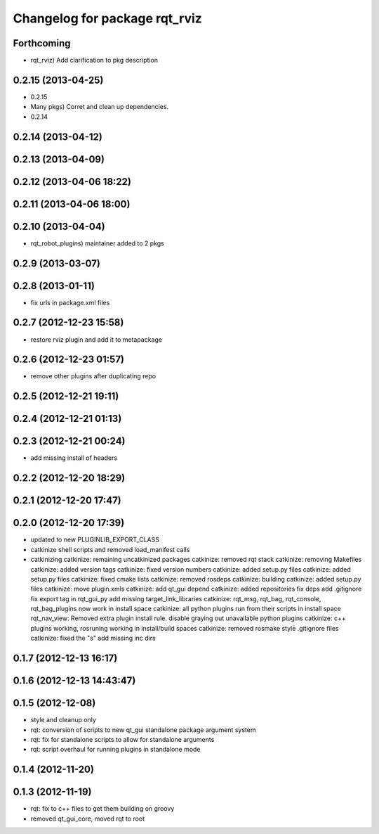 ^^^^^^^^^^^^^^^^^^^^^^^^^^^^^^
Changelog for package rqt_rviz
^^^^^^^^^^^^^^^^^^^^^^^^^^^^^^

Forthcoming
-----------
* rqt_rviz) Add clarification to pkg description

0.2.15 (2013-04-25)
-------------------
* 0.2.15
* Many pkgs) Corret and clean up dependencies.
* 0.2.14

0.2.14 (2013-04-12)
-------------------

0.2.13 (2013-04-09)
-------------------

0.2.12 (2013-04-06 18:22)
-------------------------

0.2.11 (2013-04-06 18:00)
-------------------------

0.2.10 (2013-04-04)
-------------------
* rqt_robot_plugins) maintainer added to 2 pkgs

0.2.9 (2013-03-07)
------------------

0.2.8 (2013-01-11)
------------------
* fix urls in package.xml files

0.2.7 (2012-12-23 15:58)
------------------------
* restore rviz plugin and add it to metapackage

0.2.6 (2012-12-23 01:57)
------------------------
* remove other plugins after duplicating repo

0.2.5 (2012-12-21 19:11)
------------------------

0.2.4 (2012-12-21 01:13)
------------------------

0.2.3 (2012-12-21 00:24)
------------------------
* add missing install of headers

0.2.2 (2012-12-20 18:29)
------------------------

0.2.1 (2012-12-20 17:47)
------------------------

0.2.0 (2012-12-20 17:39)
------------------------
* updated to new PLUGINLIB_EXPORT_CLASS
* catkinize shell scripts and removed load_manifest calls
* catkinizing
  catkinize: remaining uncatkinized packages
  catkinize: removed rqt stack
  catkinize: removing Makefiles
  catkinize: added version tags
  catkinize: fixed version numbers
  catkinize: added setup.py files
  catkinize: added setup.py files
  catkinize: fixed cmake lists
  catkinize: removed rosdeps
  catkinize: building
  catkinize: added setup.py files
  catkinize: move plugin.xmls
  catkinize: add qt_gui depend
  catkinize: added repositories
  fix deps
  add .gitignore
  fix export tag in rqt_gui_py
  add missing target_link_libraries
  catkinize: rqt_msg, rqt_bag, rqt_console, rqt_bag_plugins now work in install space
  catkinize: all python plugins run from their scripts in install space
  rqt_nav_view: Removed extra plugin install rule.
  disable graying out unavailable python plugins
  catkinize: c++ plugins working, rosruning working in install/build spaces
  catkinize: removed rosmake style .gitignore files
  catkinize: fixed the "s"
  add missing inc dirs

0.1.7 (2012-12-13 16:17)
------------------------

0.1.6 (2012-12-13 14:43:47)
---------------------------

0.1.5 (2012-12-08)
------------------
* style and cleanup only
* rqt: conversion of scripts to new qt_gui standalone package argument system
* rqt: fix for standalone scripts to allow for standalone arguments
* rqt: script overhaul for running plugins in standalone mode

0.1.4 (2012-11-20)
------------------

0.1.3 (2012-11-19)
------------------
* rqt: fix to c++ files to get them building on groovy
* removed qt_gui_core, moved rqt to root
